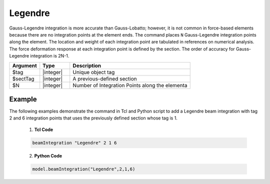 Legendre  
^^^^^^^^

Gauss-Legendre integration is more accurate than Gauss-Lobatto; however, it is not common in force-based elements because there are no integration points at the element ends. The command places ``N`` Gauss-Legendre integration points along the element. The location and weight of each integration point are tabulated in references on numerical analysis.  The force deformation response at each integration point is defined by the section. The order of accuracy for Gauss-Legendre integration is 2N-1.
   
.. function:: beamIntegration "Legendre" tag secTag N

.. csv-table::
   :header: "Argument", "Type", "Description"
   :widths: 10, 10, 40

   "$tag",       "|integer|",    "Unique object tag"
   "$sectTag",   "|integer|",    "A previous-defined section"
   "$N",         "|integer|",    "Number of Integration Points along the elementa"
   

Example
-------

The following examples demonstrate the command in Tcl and Python script to add a Legendre beam integration with tag 2 and 6 integration points that uses the previously defined section whose tag is 1.

   1. **Tcl Code**

   .. code-block:: tcl

      beamIntegration "Legendre" 2 1 6


   2. **Python Code**

   .. code-block:: python

      model.beamIntegration("Legendre",2,1,6)

